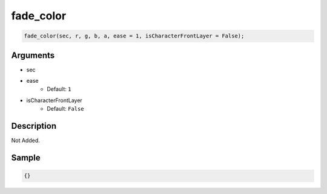fade_color
========================

.. code-block:: text

	fade_color(sec, r, g, b, a, ease = 1, isCharacterFrontLayer = False);


Arguments
------------

* sec
* ease
	* Default: ``1``
* isCharacterFrontLayer
	* Default: ``False``

Description
-------------

Not Added.

Sample
-------------

.. code-block:: json

	{}


